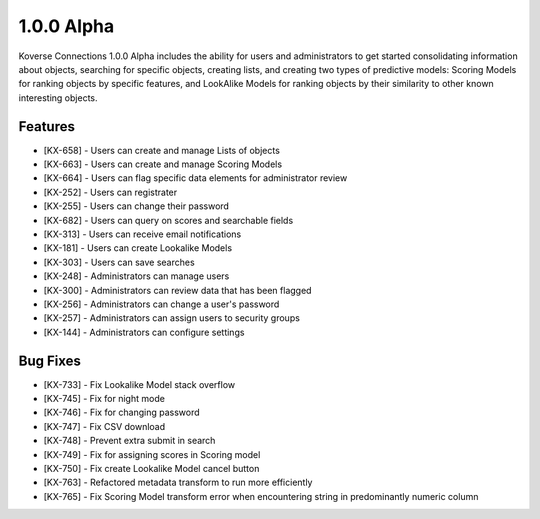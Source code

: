1.0.0 Alpha
------------------------

Koverse Connections 1.0.0 Alpha includes the ability for users and administrators to get started consolidating information about objects, searching for specific objects, creating lists, and creating two types of predictive models: Scoring Models for ranking objects by specific features, and LookAlike Models for ranking objects by their similarity to other known interesting objects.

Features
++++++++

- [KX-658] - Users can create and manage Lists of objects
- [KX-663] - Users can create and manage Scoring Models
- [KX-664] - Users can flag specific data elements for administrator review
- [KX-252] - Users can registrater
- [KX-255] - Users can change their password
- [KX-682] - Users can query on scores and searchable fields
- [KX-313] - Users can receive email notifications
- [KX-181] - Users can create Lookalike Models
- [KX-303] - Users can save searches

- [KX-248] - Administrators can manage users
- [KX-300] - Administrators can review data that has been flagged
- [KX-256] - Administrators can change a user's password
- [KX-257] - Administrators can assign users to security groups
- [KX-144] - Administrators can configure settings

Bug Fixes
+++++++++

- [KX-733] - Fix Lookalike Model stack overflow
- [KX-745] - Fix for night mode
- [KX-746] - Fix for changing password
- [KX-747] - Fix CSV download
- [KX-748] - Prevent extra submit in search
- [KX-749] - Fix for assigning scores in Scoring model
- [KX-750] - Fix create Lookalike Model cancel button
- [KX-763] - Refactored metadata transform to run more efficiently
- [KX-765] - Fix Scoring Model transform error when encountering string in predominantly numeric column
